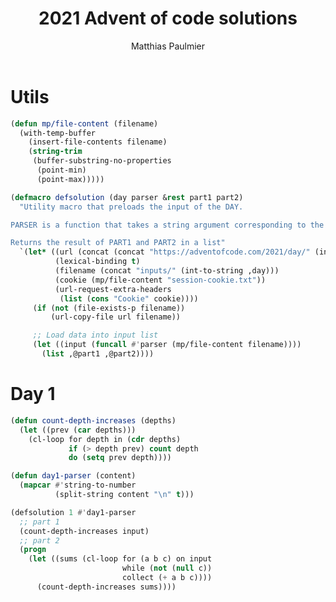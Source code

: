 #+title: 2021 Advent of code solutions
#+author: Matthias Paulmier

* Utils

#+begin_src emacs-lisp
  (defun mp/file-content (filename)
    (with-temp-buffer
      (insert-file-contents filename)
      (string-trim
       (buffer-substring-no-properties
        (point-min)
        (point-max)))))

  (defmacro defsolution (day parser &rest part1 part2)
    "Utility macro that preloads the input of the DAY.

  PARSER is a function that takes a string argument corresponding to the DAY's input.

  Returns the result of PART1 and PART2 in a list"
    `(let* ((url (concat (concat "https://adventofcode.com/2021/day/" (int-to-string ,day)) "/input"))
            (lexical-binding t)
            (filename (concat "inputs/" (int-to-string ,day)))
            (cookie (mp/file-content "session-cookie.txt"))
            (url-request-extra-headers
             (list (cons "Cookie" cookie))))
       (if (not (file-exists-p filename))
           (url-copy-file url filename))

       ;; Load data into input list
       (let ((input (funcall #'parser (mp/file-content filename))))
         (list ,@part1 ,@part2))))
#+end_src

* Day 1

#+begin_src emacs-lisp
  (defun count-depth-increases (depths)
    (let ((prev (car depths)))
      (cl-loop for depth in (cdr depths)
               if (> depth prev) count depth
               do (setq prev depth))))

  (defun day1-parser (content)
    (mapcar #'string-to-number
            (split-string content "\n" t)))

  (defsolution 1 #'day1-parser
    ;; part 1
    (count-depth-increases input)
    ;; part 2
    (progn
      (let ((sums (cl-loop for (a b c) on input
                           while (not (null c))
                           collect (+ a b c))))
        (count-depth-increases sums))))
#+end_src
